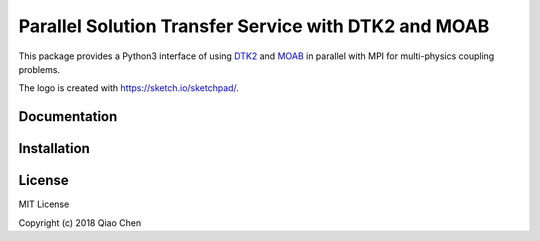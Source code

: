 Parallel Solution Transfer Service with DTK2 and MOAB
=====================================================

.. image:: https://travis-ci.org/chiao45/parpydtk2.svg?branch=parallel
    :target: https://travis-ci.org/chiao45/parpydtk2
.. image:: https://img.shields.io/pypi/v/parpydtk2.svg?branch=parallel
    :target: https://pypi.org/project/parpydtk2/
.. image:: https://img.shields.io/pypi/l/parpydtk2.svg?branch=parallel
    :target: https://pypi.org/project/parpydtk2/
.. image:: https://img.shields.io/badge/latest-blue.svg?logo=docker
    :target: https://hub.docker.com/r/chiao/dtk/


.. image:: docs/_static/logo.png
    :align: center

This package provides a Python3 interface of using
`DTK2 <http://ornl-cees.github.io/DataTransferKit/>`_ and
`MOAB <http://sigma.mcs.anl.gov/moab-library/>`_ in parallel with MPI for
multi-physics coupling problems.

The logo is created with `<https://sketch.io/sketchpad/>`_.

Documentation
-------------

.. image:: https://img.shields.io/badge/doc-ready-blue.svg
    :target: https://chiao45.github.io/parpydtk2-doc/

Installation
------------

.. image:: https://img.shields.io/badge/install-ready-yellow.svg
    :target: https://chiao45.github.io/parpydtk2-doc/install.html

License
-------

MIT License

Copyright (c) 2018 Qiao Chen
